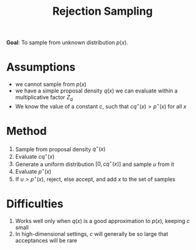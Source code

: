 :PROPERTIES:
:ID:       e586c765-6a02-47f0-b92d-be313777de2f
:END:
#+title: Rejection Sampling

*Goal*: To sample from unknown distribution $p(x)$.

* Assumptions
- we cannot sample from $p(x)$
- we have a simple proposal density $q(x)$ we can evaluate within a
  multiplicative factor $Z_q$
- We know the value of a constant $c$, such that $cq^\star(x) >
  p^\star(x)$ for all $x$

* Method

1. Sample from proposal density $q^\star(x)$
2. Evaluate $c q^\star(x)$
3. Generate a uniform distribution $[0, c q^\star(x)]$ and sample $u$
   from it
4. Evaluate $p^\star(x)$
5. If $u > p^\star(x)$, reject, else accept, and add $x$ to the set of
   samples

* Difficulties

1. Works well only when $q(x)$ is a good approximation to $p(x)$,
   keeping $c$ small
2. In high-dimensional settings, $c$ will generally be so large that
   acceptances will be rare
